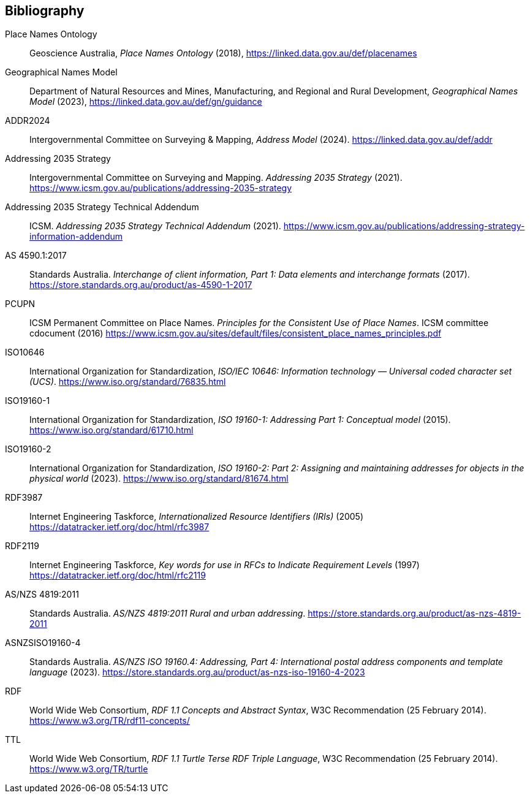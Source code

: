 == Bibliography

[[Place-Names-Ontology]] Place Names Ontology:: Geoscience Australia, _Place Names Ontology_ (2018), https://linked.data.gov.au/def/placenames

[[Geographical-Names-Model]] Geographical Names Model::
Department of Natural Resources and Mines, Manufacturing, and Regional and Rural Development, _Geographical Names Model_ (2023), https://linked.data.gov.au/def/gn/guidance

[[ADDR2024]] ADDR2024:: Intergovernmental Committee on Surveying & Mapping, _Address Model_ (2024). https://linked.data.gov.au/def/addr

[[ADDR2035-1]] Addressing 2035 Strategy:: Intergovernmental Committee on Surveying and Mapping. _Addressing 2035 Strategy_ (2021). https://www.icsm.gov.au/publications/addressing-2035-strategy

[[ADDR2035-2]] Addressing 2035 Strategy Technical Addendum:: ICSM. _Addressing 2035 Strategy Technical Addendum_ (2021). https://www.icsm.gov.au/publications/addressing-strategy-information-addendum

[[AS4590]] AS 4590.1:2017:: Standards Australia. _Interchange of client information, Part 1: Data elements and interchange formats_ (2017). https://store.standards.org.au/product/as-4590-1-2017

[[PCUPN]] PCUPN:: ICSM Permanent Committee on Place Names. _Principles for the Consistent Use of Place Names_. ICSM committee cdocument (2016) https://www.icsm.gov.au/sites/default/files/consistent_place_names_principles.pdf

[[ISO10646]] ISO10646:: International Organization for Standardization, _ISO/IEC 10646: Information technology — Universal coded character set (UCS)_. https://www.iso.org/standard/76835.html

[[ISO19160-1]] ISO19160-1:: International Organization for Standardization, _ISO 19160-1: Addressing Part 1: Conceptual model_ (2015). https://www.iso.org/standard/61710.html

[[ISO19160-2]] ISO19160-2:: International Organization for Standardization, _ISO 19160-2: Part 2: Assigning and maintaining addresses for objects in the physical world_ (2023). https://www.iso.org/standard/81674.html

[[RFC3987]] RDF3987:: Internet Engineering Taskforce, _Internationalized Resource Identifiers (IRIs)_ (2005) https://datatracker.ietf.org/doc/html/rfc3987

[[RFC2119]] RDF2119:: Internet Engineering Taskforce, _Key words for use in RFCs to Indicate Requirement Levels_ (1997) https://datatracker.ietf.org/doc/html/rfc2119

[[ANZ4819]] AS/NZS 4819:2011:: Standards Australia. _AS/NZS 4819:2011 Rural and urban addressing_. https://store.standards.org.au/product/as-nzs-4819-2011

[[ASNZSISO19160-4]] ASNZSISO19160-4:: Standards Australia. _AS/NZS ISO 19160.4: Addressing, Part 4: International postal address components and template language_ (2023). https://store.standards.org.au/product/as-nzs-iso-19160-4-2023

[[RDF]] RDF:: World Wide Web Consortium, _RDF 1.1 Concepts and Abstract Syntax_, W3C Recommendation (25 February 2014). https://www.w3.org/TR/rdf11-concepts/

[[TTL]] TTL:: World Wide Web Consortium, _RDF 1.1 Turtle Terse RDF Triple Language_, W3C Recommendation (25 February 2014). https://www.w3.org/TR/turtle
